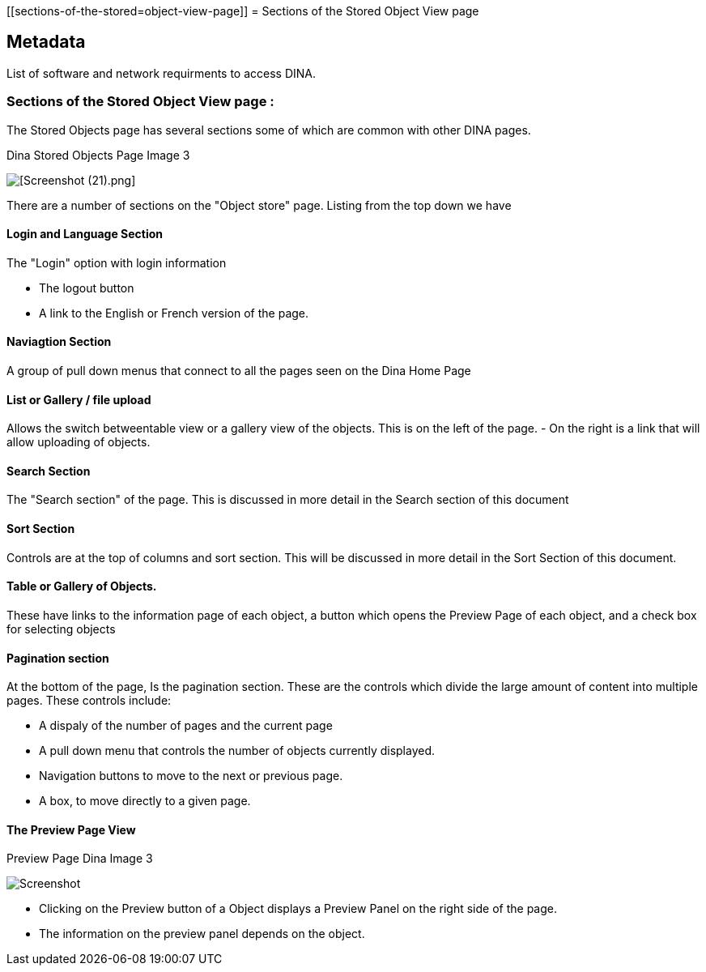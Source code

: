 [[sections-of-the-stored=object-view-page]]
= Sections of the Stored Object View page

[[Metadata]]
== Metadata

List of software and network requirments to access DINA.

=== Sections of the Stored Object View page :

The Stored Objects page has several sections some of which are common with other DINA pages.

.Dina Stored Objects Page Image 3
image:2210_dinastoredobjectspage.png[[Screenshot (21).png]]

There are a number of sections on the "Object store" page. Listing from the top down we have 

==== Login and Language Section

The "Login" option with login information 

* The logout button 
* A link to the English or French version of the page. 

==== Naviagtion Section

A group of pull down menus that connect to all the pages seen on the Dina Home Page 

==== List or Gallery / file upload

Allows the switch betweentable view or a gallery view of the objects. This is on the  left of the page. - On the right is a link that will allow uploading of objects.

==== Search Section 

The "Search section" of the page. This is discussed in more detail in the Search section of this document

==== Sort Section 

Controls are at the top of columns and sort section. This will be discussed in more detail in the Sort Section of this
document.

==== Table or Gallery of Objects.

These have links to the information page of each object, a button which opens the Preview Page of each object, and a check box for selecting objects

==== Pagination section

At the bottom of the page, Is the pagination section. These are the controls which divide the large amount of content into multiple pages. These controls include: 

* A dispaly of the number of pages and the
current page 
* A pull down menu that controls the number of objects
currently displayed. 
* Navigation buttons to move to the next or
previous page. 
* A box, to move directly to a given page.

==== The Preview Page View

[cols="^",options="header",]
.Preview Page Dina Image 3
image:2211_dinapreviewpage.png[Screenshot]

* Clicking on the Preview button of a Object displays a Preview Panel on the right side of the page.
* The information on the preview panel depends on the object.

